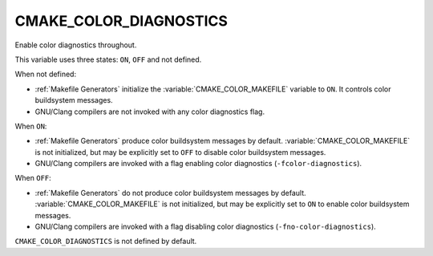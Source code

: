 CMAKE_COLOR_DIAGNOSTICS
-----------------------

.. versionadded:: 3.24

Enable color diagnostics throughout.

This variable uses three states: ``ON``, ``OFF`` and not defined.

When not defined:

* :ref:`Makefile Generators` initialize the :variable:`CMAKE_COLOR_MAKEFILE`
  variable to ``ON``.  It controls color buildsystem messages.

* GNU/Clang compilers are not invoked with any color diagnostics flag.

When ``ON``:

* :ref:`Makefile Generators` produce color buildsystem messages by default.
  :variable:`CMAKE_COLOR_MAKEFILE` is not initialized, but may be
  explicitly set to ``OFF`` to disable color buildsystem messages.

* GNU/Clang compilers are invoked with a flag enabling color diagnostics
  (``-fcolor-diagnostics``).

When ``OFF``:

* :ref:`Makefile Generators` do not produce color buildsystem messages by
  default.  :variable:`CMAKE_COLOR_MAKEFILE` is not initialized, but may be
  explicitly set to ``ON`` to enable color buildsystem messages.

* GNU/Clang compilers are invoked with a flag disabling color diagnostics
  (``-fno-color-diagnostics``).

``CMAKE_COLOR_DIAGNOSTICS`` is not defined by default.
